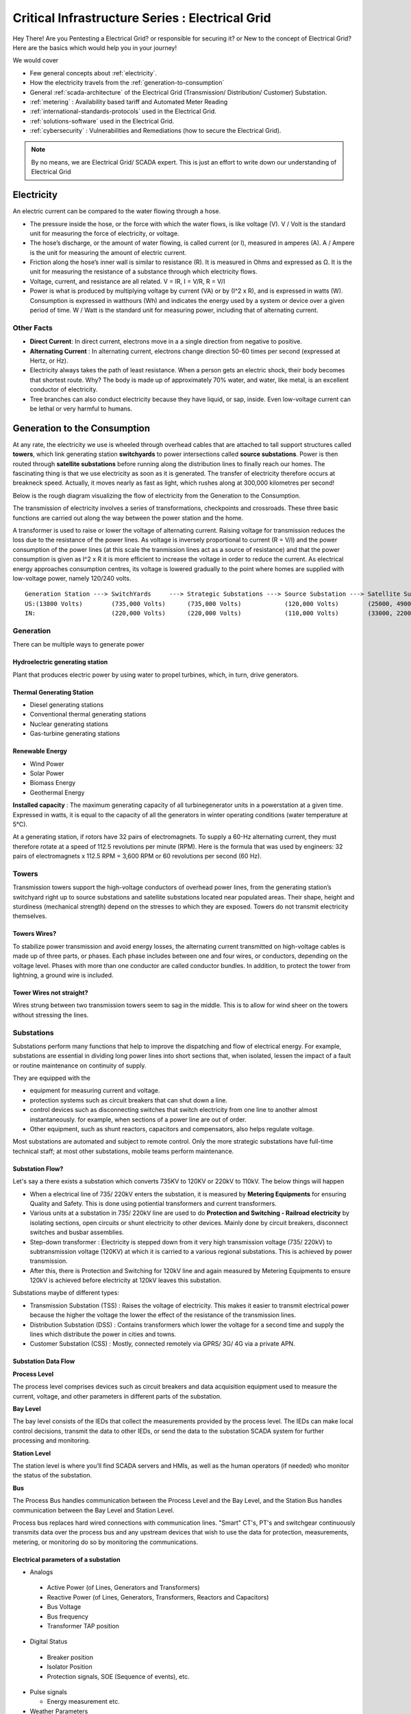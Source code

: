 ************************************************
Critical Infrastructure Series : Electrical Grid
************************************************

Hey There! Are you Pentesting a Electrical Grid? or responsible for securing it? or New to the concept of Electrical Grid? Here are the basics which would help you in your journey!

We would cover 

* Few general concepts about :ref:`electricity`.
* How the electricity travels from the :ref:`generation-to-consumption`
* General :ref:`scada-architecture` of the Electrical Grid (Transmission/ Distribution/ Customer) Substation.
* :ref:`metering` : Availability based tariff and Automated Meter Reading
* :ref:`international-standards-protocols` used in the Electrical Grid.
* :ref:`solutions-software` used in the Electrical Grid.
* :ref:`cybersecurity` : Vulnerabilities and Remediations (how to secure the Electrical Grid).

.. Note :: By no means, we are Electrical Grid/ SCADA expert. This is just an effort to write down our understanding of Electrical Grid

.. _electricity:

Electricity
===========

An electric current can be compared to the water flowing through a hose. 

* The pressure inside the hose, or the force with which the water flows, is like voltage (V). V / Volt is the standard unit for measuring the force of electricity, or voltage.
* The hose’s discharge, or the amount of water flowing, is called current (or I), measured in amperes (A). A / Ampere is the unit for measuring the amount of electric current.
* Friction along the hose’s inner wall is similar to resistance (R). It is measured in Ohms and expressed as Ω. It is the unit for measuring the resistance of a substance through which electricity flows.
* Voltage, current, and resistance are all related. V = IR, I = V/R, R = V/I 
* Power is what is produced by multiplying voltage by current (VA) or by (I^2 x R), and is expressed in watts (W). Consumption is expressed in watthours (Wh) and indicates the energy used by a system or device over a given period of time. W / Watt is the standard unit for measuring power, including that of alternating current.

Other Facts
-----------

* **Direct Current**: In direct current, electrons move in a a single direction from negative to positive.
* **Alternating Current** : In alternating current, electrons change direction 50-60 times per second (expressed at Hertz, or Hz). 

* Electricity always takes the path of least resistance. When a person gets an electric shock, their body becomes that shortest route. Why? The body is made up of approximately 70% water, and water, like metal, is an excellent conductor of electricity.
* Tree branches can also conduct electricity because they have liquid, or sap, inside. Even low-voltage current can be lethal or very harmful to humans.

.. _generation-to-consumption:

Generation to the Consumption
=============================

At any rate, the electricity we use is wheeled through overhead cables that are attached to tall support structures called **towers**, which link generating station **switchyards** to power intersections called **source substations**. Power is then routed through **satellite substations** before running along the distribution lines to finally reach our homes. The fascinating thing is that we use electricity as soon as it is generated. The transfer of electricity therefore occurs at breakneck speed. Actually, it moves nearly as fast as light, which rushes along at 300,000 kilometres per second!

Below is the rough diagram visualizing the flow of electricity from the Generation to the Consumption.

.. image:: Images/LFF-CIS-ElectricalGrid/Generation2Consumer.png
   :scale: 70 %
   :align: center
   :alt: Generation to the Consumption

The transmission of electricity involves a series of transformations, checkpoints and crossroads. These three basic functions are carried out along the way between the power station and the home.

A transformer is used to raise or lower the voltage of alternating current. Raising voltage for transmission reduces the loss due to the resistance of the power lines. As voltage is inversely proportional to current (R = V/I) and the power consumption of the power lines (at this scale the tranmission lines act as a source of resistance) and that the power consumption is given as I^2 x R it is more efficient to increase the voltage in order to reduce the current. As electrical energy approaches consumption centres, its voltage is lowered gradually to the point where homes are supplied with low-voltage power, namely 120/240 volts.

::

 Generation Station ---> SwitchYards     ---> Strategic Substations ---> Source Substation ---> Satellite Substation ---> Wood Pole/ Underground Lines ---> Home
 US:(13800 Volts)        (735,000 Volts)      (735,000 Volts)            (120,000 Volts)        (25000, 49000 Volts)      (25000 Volts)                    (120/240 Volts)
 IN:                     (220,000 Volts)      (220,000 Volts)            (110,000 Volts)        (33000, 22000 Volts)      (11000/6000 Volts)               (415/220 Volts)


Generation
----------

There can be multiple ways to generate power

Hydroelectric generating station
^^^^^^^^^^^^^^^^^^^^^^^^^^^^^^^^

Plant that produces electric power by using water to propel turbines, which, in turn, drive generators.

Thermal Generating Station
^^^^^^^^^^^^^^^^^^^^^^^^^^

* Diesel generating stations
* Conventional thermal generating stations
* Nuclear generating stations
* Gas-turbine generating stations

Renewable Energy
^^^^^^^^^^^^^^^^

* Wind Power
* Solar Power
* Biomass Energy
* Geothermal Energy

**Installed capacity** : The maximum generating capacity of all turbinegenerator units in a powerstation at a given time. Expressed in watts, it is equal to the capacity of all the generators in winter operating conditions (water temperature at 5°C).

At a generating station, if rotors have 32 pairs of electromagnets. To supply a 60-Hz alternating current, they must therefore rotate at a speed of 112.5 revolutions per minute (RPM). Here is the formula that was used by engineers: 32 pairs of electromagnets x 112.5 RPM = 3,600 RPM or 60 revolutions per second (60 Hz).


Towers
------

Transmission towers support the high-voltage conductors of overhead power lines, from the generating station’s switchyard right up to source substations and satellite substations located near populated areas. Their shape, height and sturdiness (mechanical strength) depend on the stresses to which they are exposed. Towers do not transmit electricity themselves.

Towers Wires?
^^^^^^^^^^^^^

To stabilize power transmission and avoid energy losses, the alternating current transmitted on high-voltage cables is made up of three parts, or phases. Each phase includes between one and four wires, or conductors, depending on the voltage level. Phases with more than one conductor are called conductor bundles. In addition, to protect the tower from lightning, a ground wire is included.


Tower Wires not straight?
^^^^^^^^^^^^^^^^^^^^^^^^^

Wires strung between two transmission towers seem to sag in the middle. This is to allow for wind sheer on the towers without stressing the lines.

Substations
-----------

Substations perform many functions that help to improve the dispatching and flow of electrical energy. For example, substations are essential in dividing long power lines into short sections that, when isolated, lessen the impact of a fault or routine maintenance on continuity of supply. 

They are equipped with the 

* equipment for measuring current and voltage.
* protection systems such as circuit breakers that can shut down a line. 
* control devices such as disconnecting switches that switch electricity from one line to another almost instantaneously. for example, when sections of a power line are out of order. 
* Other equipment, such as shunt reactors, capacitors and compensators, also helps regulate voltage. 

Most substations are automated and subject to remote control. Only the more strategic substations have full-time technical staff; at most other substations, mobile teams perform maintenance.

Substation Flow?
^^^^^^^^^^^^^^^^

Let's say a there exists a substation which converts 735KV to 120KV or 220kV to 110kV. The below things will happen

* When a electrical line of 735/ 220kV enters the substation, it is measured by **Metering Equipments** for ensuring Quality and Safety. This is done using potiential transformers and current transformers.
* Various units at a substation in 735/ 220kV line are used to do **Protection and Switching - Railroad electricity** by isolating sections, open circuits or shunt electricity to other devices. Mainly done by circuit breakers, disconnect switches and busbar assemblies.
* Step-down transformer : Electricity is stepped down from it very high transmission voltage (735/ 220kV) to subtransmission voltage (120KV) at which it is carried to a various regional substations. This is achieved by power transmission.
* After this, there is Protection and Switching for 120kV line and again measured by Metering Equipments to ensure 120kV is achieved before electricity at 120kV leaves this substation.

.. image:: Images/LFF-CIS-ElectricalGrid/Substation.png
   :scale: 70 %
   :align: center
   :alt: How substations works?


Substations maybe of different types:

* Transmission Substation (TSS) : Raises the voltage of electricity. This makes it easier to transmit electrical power because the higher the voltage the lower the effect of the resistance of the transmission lines.

* Distribution Substation (DSS) : Contains transformers which lower the voltage for a second time and supply the lines which distribute the power in cities and towns.
* Customer Substation (CSS) : Mostly, connected remotely via GPRS/ 3G/ 4G via a private APN.

Substation Data Flow
^^^^^^^^^^^^^^^^^^^^

**Process Level**

The process level comprises devices such as circuit breakers and data acquisition equipment used to measure the current, voltage, and other parameters in different parts of the substation.

**Bay Level**

The bay level consists of the IEDs that collect the measurements provided by the process level. The IEDs can make local control decisions, transmit the data to other IEDs, or send the data to the substation SCADA system for further processing and monitoring.


**Station Level**

The station level is where you’ll find SCADA servers and HMIs, as well as the human operators (if needed) who monitor the status of the substation.

**Bus**

The Process Bus handles communication between the Process Level and the Bay Level, and the Station Bus handles communication between the Bay Level and Station Level.

Process bus replaces hard wired connections with communication lines. "Smart" CT's, PT's and switchgear continuously transmits data over the process bus and any upstream devices that wish to use the data for protection, measurements, metering, or 
monitoring do so by monitoring the communications.  

.. image:: Images/LFF-CIS-ElectricalGrid/Process_Station_Bus.png
   :scale: 70 %
   :align: center
   :alt: Process_Station_Bus


Electrical parameters of a substation
^^^^^^^^^^^^^^^^^^^^^^^^^^^^^^^^^^^^^

* Analogs

 * Active Power (of Lines, Generators and Transformers)
 * Reactive Power (of Lines, Generators, Transformers, Reactors and Capacitors)
 * Bus Voltage
 * Bus frequency
 * Transformer TAP position

* Digital Status

 * Breaker position
 * Isolator Position
 * Protection signals, SOE (Sequence of events), etc.

* Pulse signals

  * Energy measurement etc.

* Weather Parameters


System operations
-----------------

Remote automatic controls perform most of the tasks needed to ensure the flow of energy from the power station to the home. These advanced monitoring and command systems could be called the grid’s “reflexes.” However, human intervention is constantly required to make important decisions related to control and security, based on the most recent and relevant data available. This decisionmaking centre is at the heart of the energy-supply chain: it is the “brains” of the power system. Mostly, it is called the **System Control Centre, or SCC**.

The SCC operates round the clock and responds instantly to the power needs of the Region first priority—followed by those of its customers outside the region. The SCC regulates the generation and transmission of power, as well as energy trading with neighboring power systems through interconnections. To improve the decision-making process, the SCC centralizes all the information required for system operations. Several regional telecontrol centres implement SCC decisions regarding power generation and transmission, and power trading via interconnections.

System Operators
^^^^^^^^^^^^^^^^

Three system operators coordinate power grid operations. 

* The generation system operator can request that a power station increase or lower its output.
* The transmission system operator can call for the opening or shutting down of a power line.
* The interconnection system operator oversees the delivery of electricity outside region as well as electricity imports from neighboring systems; when the demand for electricity is high in region, he has the authority to reduce or delay exports. 

System operators make real-time decisions; in other words, they have an immediate impact on power system performance and security.

When we press on a switch—and the source of electricity is hydropower, as in region are in effect requesting that more water drive a turbine in order to generate more electricity and transmit a greater power flow from the generating station to our home. Turning on a single television set will not make a big difference. But if everyone in region were to turn on their set at the same time, demand would increase significantly!


Power generation must always be equal or superior to power consumption.

Balancing supply and demand
^^^^^^^^^^^^^^^^^^^^^^^^^^^
Distributing electric power is like distributing water: it is always better to have too much to be sure to have enough. As soon as a current is generated, it must be used. The reverse is also true: as soon as we turn on an appliance, power must be available. Regardless of the quantity required, electricity suppliers must meet demand instantly! Their capacity to respond quickly and effectively to variations in demand will depend on the flexibility of their generation facilities. 

As a rule, medium-voltage three-phase alternating current leaves a satellite substation at 25,000 volts via underground power lines that become overhead lines some distance away. An overhead distribution system is made up of three bare phase conductors attached to insulators at the top of electricity poles. The bare neutral conductor, located a few metres beneath those three wires, is connected to a grounding system and contributes to occupational and public safety. The distribution grid also includes transformers, which are mounted on electricity poles; their purpose is to lower voltage from 25,000 volts to 120/240 volts—voltage intended for domestic use.


Electricity consumption
=======================
Every time we use an electrical appliance, we are consuming power. The resulting need for electricity from a utility is called demand. When you flick a switch, the required power leaves the distribution system for use in your home. Since there’s a cost to consuming this power, meters record precisely the amount of electricity that flows into a building. As well, certain devices and procedures can help promote safety when using electricity.


From the meter to the breaker
-----------------------------
Power system stops at the electric meter in your home. This highly accurate instrument records the volume of power used by a customer. The meter is connected to a distribution panel, also known as the breaker panel. This apparatus includes a main switch that can cut power to the entire house and contains as many circuit breakers as there are circuits in the house.


From the breaker to the user
----------------------------
Breakers are switches that automatically cut electric current when an overload or some other anomaly occurs. They prevent circuits from overheating, for instance because of a wiring problem or a defective appliance. To form a circuit, each breaker is linked by three wires to a series of outlets or electrical boxes. Some dedicated circuits have only a single outlet or electrical box—for example, the refrigerator and the water heater. Other circuits are wired to outlets with a ground fault circuit interrupter, such as bathroom outlets, to provide added protection against electricity-related accidents in the home.

Most of the stuff has been taken completely from `Electricity from the powerstation to the home <http://www.hydroquebec.com/teachers/pdf/doc-electricity-from-the-power-station-to-the-home.pdf>`_

National Grid
=============

We might have heard a term called "National Grid". Let's say there's a country which is divided into four regions NR (Northern Region), WR (Western region),
SR (Southern Region) and ER (Eastern Region). Each regional grid is managed by an control center called Regional Load Dispatch Center (RLDC) and each state power system is controlled by a State Load Dispatch center (SLDC). System under SLDC has further been into Sub-Load Dispatch Centers (Sub-LDCs). 

National Load Dispatch Center (NLDC) coordinates the activities of all RLDCs. NLDC, RLDCs, SLDCs and Sub-LDCs have their own SCADA systems, integrated in a hierarchical structure. RLDC being at the top of hierarchy at regional level, coordinates the day-to-day operation of a region in consultation with SLDCs.

.. image:: Images/LFF-CIS-ElectricalGrid/National_Grid.png
   :scale: 70 %
   :align: center
   :alt: National Grid


Hierarchical Structure
----------------------

SCADA stands for Supervisory Control And Data Acquisition, and is hierarchical in nature having two distinct hierarchies - one at national level other at regional level. At national level, SCADA/ EMS system of all RLDCs report to NLDC. Data from each RLDC is transmitted to NLDC in real time on dedicated communication lines.

Hierarchy at Regional Level
^^^^^^^^^^^^^^^^^^^^^^^^^^^
At regional level RLDC acts as apex body and coordinates the all inter-state activities of SCADA/ EMS systems of SLDCs of a region. SCADA systems of all Sub-LDCs of a state reports to the SLDC of that state.

Functions implemented in SCADA/ EMS at RLDC and SLDC levels
-----------------------------------------------------------
Main components of the SCADA system at RLDC and SLDC are SCADA/ EMS server and ICCP server. SCADA/ EMS or data server maintain all data acquired from other SLDCs etc an make it available to display and reporting. ICCP (Inter Control-center Communication Protocol) server acts as gateway for transfer of data between SLDCs and between RLDC and SLDCs. SCADA/EMS system at RLDC, SLDC and Sub-LDC are based on distributed architecture and open standards.

SCADA Functions
^^^^^^^^^^^^^^^
* Data acquisition from RTUs and storage of data in online database.
* Processing of data for converting the raw values to engineering values, checking quality, assigning quality flag and checking limit.
* Supervisory control of power system element.
* Historical data storage and retrieval.
* Reconstruction and replay of events.
* Protective and informative tagging of power system device.
* Load Management.
* Sequence of events recording.
* Generalized calculation – for adding and removing operator’s defined calculations.
* Providing user interface to operators.
* Inter control center communication.
* Real time and historical trends.
* State Estimation.

EMS Functions
^^^^^^^^^^^^^

* Real time generation function – allows the operator to monitor, analyze and control real time generation. 
* Automatic generation control (AGC).
* Economic dispatch - helps the dispatcher to determine economic base points for a selected set of units.
* Reserve monitor – for calculating spinning reserve, operating reserve and regulating reserve.
* Production costing – calculates the current cost of generating power of online units.
* Transaction scheduling.
* Real time network analysis.
* Real time contingency analysis.
* Load Forecasting
* MIS Reporting

.. _scada-architecture:

SCADA Architecture
==================

Electrical SCADA architecture mainly contains the below components. Also, The hardware configuration at LDC level is fully duplicated. Each and every hardware device has its backup device in active and hot standby state. In the event of failure of operational hardware the back will take up the functionality.

Below diagrams display a rough architecture for the Transmission and the Distribution. Both contains the

* Field Devices

  * RTU with Digital Input/ Digital Output Points
  * Protection IED Devices (Isolaters/ Circuit Breakers)
  * Condition Monitoring Devices (Temperature/ Humidity)
  * Multi-Function Meters (For the measurement of Voltage/ Current/ Power etc.)
  * Bay Control and Protection Unit
  * FRTU - Field Remote Terminal Unit (Mostly at Customer Substation connected via GPRS/ 3G/ 4G)

* Gateway/ Data Concentrator (Can be PC Based Gateway)

* Servers

  * SCADA (The main server - from where everything can be controlled/ monitored)
  * FEP (Front End Processor) - Collects the data from the Gateways
  * Historian - Stored the data for historial purposes
  * OT-AV - Antivirus Server on the SCADA side. 

* DMZ Servers

 * Web Server : For possible display of any information
 * ICCP Server : For transfer of information from control-center to control center.

Transmission Architecture
-------------------------

.. image:: Images/LFF-CIS-ElectricalGrid/TransEGArchitecture.png
   :scale: 70 %
   :align: center
   :alt: Transmission Architecture


Transmission Substation Architecture
^^^^^^^^^^^^^^^^^^^^^^^^^^^^^^^^^^^^

.. image:: Images/LFF-CIS-ElectricalGrid/TransEGArchitecture_Detailed.png
   :scale: 70 %
   :align: center
   :alt: Transmission Substation Architecture

Distribution Architecture
-------------------------

.. image:: Images/LFF-CIS-ElectricalGrid/DrisEGArchitecture.png
   :scale: 70 %
   :align: center
   :alt: Distribution Architecture

Distribution Substation Architecture
^^^^^^^^^^^^^^^^^^^^^^^^^^^^^^^^^^^^

.. image:: Images/LFF-CIS-ElectricalGrid/DrisEGArchitecture_Detailed.png
   :scale: 70 %
   :align: center
   :alt: Distribution Substation Architecture

Electricity Distribution Network
^^^^^^^^^^^^^^^^^^^^^^^^^^^^^^^^

.. image:: Images/LFF-CIS-ElectricalGrid/Electricity_Distribution_Network.png
   :scale: 70 %
   :align: center
   :alt: Electricity Distribution Network

SCADA/ EMS Server
-----------------

For availablity purposes, there are always two SCADA/ EMS server on in the main and another in the hot standby mode. Both connected to both the LANs. One SCADA/ EMS servers acts as main server and other remains in hot standby mode and in synchronism to the main server. Standby server keeps monitoring the health of other server and take over the responsibility in case failure of main server.

Data reporting to Master station (control centre)

* Through IEC 60870-5-101/ 60870-5-104 protocol.
* Communication system: PLCC, Fibre optic and GPRS.
* Collection of data at Master station through Front End server (CFE).
* Front end processor sends the data to SCADA server.

FEP Server
----------

* Manages communication with the field devices.
* Supports communication with variety of protocols.
* Cyclic polling and event based communication, provides messages queuing.
* Infrastructure to report from RTU to master station.

Communication Principles
^^^^^^^^^^^^^^^^^^^^^^^^

Let's see what all ways the CFE can request the data.

* Cyclic Polling

 * Front-End communication server requests data periodically from each RTU.
 * Period times vary from 2-4 up to 10-15 seconds.

* Report By Exception

 * Cyclic polling as above
 * RTU only responds if a value has changed

* Balanced protocols

 * The RTU can send a request to be polled by the Front-End 

Communication between SCADA and RTUs takes place through Communication Front End (CFE). RTUs critical to the grid operation are connected with two separate communication channels one for each CFE. Other RTUs, have one communication channel but are connected to both the CFEs through splitters. This concept ensures that data from the RTUs will be available to the control center in case of failure of any communication channel or CFE.

Remote Terminal Unit
--------------------

Remote Terminal Unit may include the below

* Remote monitoring and control functions
* Process monitor for collection and visualization of data signals (hard-wired, serial, Ethernet)
* Communication gateway communicating via several protocols at the same time (e.g. Modbus, DNP3.0, IEC 61850, etc.)
* Programmable Logic Controller (PLC), able to control industry processes automatically.
* Human Machine Interface (HMI) provides overview similar to a small SCADA System.

The above points can be implemented all together in one box or with different components.

::

              RTU
       ________|_______
       |               |
   Parallel I/Os     Sub-devices such as IED


Measurement and acquisition of electrical parameters
^^^^^^^^^^^^^^^^^^^^^^^^^^^^^^^^^^^^^^^^^^^^^^^^^^^^

* Serial communication using

 * RS232
 * RS485
 * RS422

* Standard protocols

 * Modbus
 * IEC 60870-5-101/104
 * DNP3
 * ICCP
 * OPC

Typical applications of RTU in Electrical Grid
^^^^^^^^^^^^^^^^^^^^^^^^^^^^^^^^^^^^^^^^^^^^^^

* Feeder Automation

 * Gas-insulated compact switchgear units
 * Pole-top RTUs
 * Capacitor banks

* Secondary distribution substation

 * Demand Response
 * Fault detection/ Isolation / Restoration
 * Voltage Optimization
 * Decentralized energy resources

* Primary distribution substation/ Transmission/ Sub-transmission

 * Classic RTU
 * Substation automation
 * Gateway

RTUs and PLCs Difference?
^^^^^^^^^^^^^^^^^^^^^^^^^


+----------------------------------------------------------------------------------------------+----------------------------------------------------------+
|                          RTU                                                                 |                        PLC                               |
+==============================================================================================+==========================================================+
| Operates Event-driven                                                                        | Operates cyclical, cycle is performed non-stop           |
+----------------------------------------------------------------------------------------------+----------------------------------------------------------+
| Transmit changes only                                                                        | Transmits all information cyclical accr. to program.     |
+----------------------------------------------------------------------------------------------+----------------------------------------------------------+
| Transmission path is long -> Slower communication speed                                      | Pre-programmed cycle with predictable cycle time -> fast |
+----------------------------------------------------------------------------------------------+----------------------------------------------------------+
| Only requested data is communicated, very efficent                                           | All programmed data will be communicated, less efficient |
+----------------------------------------------------------------------------------------------+----------------------------------------------------------+
| Own time-stamping of events, data will be transmitted with timestamp to central control unit | Central control unit does the time stamping              |
+----------------------------------------------------------------------------------------------+----------------------------------------------------------+
| Various voltages (24,60,110,125 VDC)                                                         | Mainly 24 VDC process voltage                            |
+----------------------------------------------------------------------------------------------+----------------------------------------------------------+
| Not limited to any kind of application                                                       | Mainly for local area control applications               |
+----------------------------------------------------------------------------------------------+----------------------------------------------------------+
| Protocols and norms are different                                                            |                                                          |
+----------------------------------------------------------------------------------------------+----------------------------------------------------------+

Field RTU
^^^^^^^^^

Intelligent Electronic Devices
------------------------------

* Relay to control and protect field devices
* Digital protective relay with added functionality
* Can usually interface with RTU
* Report events and measurement data
* Receive commands from RTU/SCADA
* Advanced functions need IEDs to communicate with each other
* Horizontal communication
* Control functions can include

 * Load tap changer controller
 * CB controller
 * Capacitor bank switches
 * Recloser controllers
 * Voltage regulators

These devices provide 

* Overcurrent Protection
* Line Protection

  * Distance Protection and control
  * Line differential and control
  * Combined line differential and distance protection and control
  * Breaker management and control 
  * Overcurrent protection as backup for lines

* Transformer differential protection
* Motor protection
* Generator protection
* Busbar protection
* Bay controller with control /interlocking functions and monitoring, optionally with protection functions
* Fault recorder and power quality recorder


IED Interfaces
^^^^^^^^^^^^^^

* Analog Input

 * CT & VT for Current & Voltage measurments
 * Ranges 1-5A, 100-200 V AC
 * Temperature

* Binary Input

 * Breaker status, Normally using two indicators to indicate intermediate status
 * Tap changer positions

* Binary outputs

 * Controlling the operation of circuit breakers/switches
 * Two BO in series for normal switching
 * One single BO for circuit breaker tripping

* Analog outputs

Bay Control Unit
----------------

Bay controller : A device that controls all devices related to a single bay (transformer, feeder,..) and communicates with relays for functionality

* Station Controller, the top level controller in a substation
* Bay controller, the unit controlling a bay in a substation
* Relay, at the lowest level controlling a single object
* Relays and Bay controllers are implemented in IEDs Intelligent Electronic Devices
* The station controller is a Industrial PC/server 

ICCP Server
-----------

Historian Server
----------------


.. _metering:

Metering
========

An electricity meter, electric meter, electrical meter, or energy meter is a device that measures the amount of electric energy consumed by a residence, a business, or an electrically powered device.

Now, as a electricity company, we need to measure

* How much electricity we are providing to our consumers (Home/ Business)
* How much electricity we are providing to other electricity companies for distribution.

and monitor

* Power quality of electricity provided to our customers (specially business customers).

Availability-based tariff
-------------------------

Availability Based Tariff (ABT) is a frequency based pricing mechanism applicable in India for unscheduled electric power transactions. The ABT falls under electricity market mechanisms to charge and 
regulate power to achieve short term and long term network stability as well as incentives and dis-incentives to grid participants against deviations in committed supplies

Scheduling
^^^^^^^^^^

* Each day of 24 hrs starting from 00.00 hours be divided into 96 time blocks of 15 minutes each.
* Each generating station is to make advance declaration of its capacity for generation in terms of MWh delivery ex-bus for each time block of the next day. In addition, the total ex-bus MWh which can actually be delivered during the day will also be declared in case of hydro stations. These shall constitute the basis of generation scheduling.
* While declaring the capability, the generator should ensure that the capability during peak hours is not less than that during other hours.
* The Scheduling as referred to above should be in accordance with the operating procedures in force.
* Based on the above declaration, the Regional Load Dispatch Centre(RLDC) shall communicate to the various beneficiaries their respective shares of the available capability.
* After the beneficiaries give their requisition for power based on the generation schedules, the RLDC shall prepare the generation schedules and drawal schedules for each time block after taking into account technical limitations and transmission constraints.
* The schedule of actual generation shall be quantified on ex-bus basis, whereas for beneficiaries, scheduled drawals shall be quantified at their respective receiving points.
* For calculating the drawal schedule for beneficiaries, the transmission losses shall be apportioned in proportion to their drawals.
* In case of any forced outage of a unit, or in case of any transmission bottleneck, RLDC will revise the schedules. The revised schedules will become effective from the 4th time block, counting the time block in which the revision is advised by the generator, to be the 1st one.
* It is also permissible for the generators and the beneficiaries to revise their schedules during a day, but any such revisions shall be effective only from the 6th time block reckoned in the manner as already stated.

Architecture
^^^^^^^^^^^^

.. image:: Images/LFF-CIS-ElectricalGrid/AMR_ABT_Architecture.png
   :scale: 70 %
   :align: center
   :alt: Generation to the Consumption

Automatic meter reading
-----------------------

Automatic meter reading, or AMR, is the technology of automatically collecting consumption, diagnostic, and status data from water meter or energy metering devices (gas, electric) and transferring that data to a central database for billing, troubleshooting, and analyzing. 
This technology mainly saves utility providers the expense of periodic trips to each physical location to read a meter. Another advantage is that billing can be based on near real-time consumption rather than on estimates based on past or predicted consumption.


Both ABT and AMR work on the DLMS/ COSEC Protocol


Meter data acquisition system (MDAS) 
^^^^^^^^^^^^^^^^^^^^^^^^^^^^^^^^^^^^

The main objective of the MDAS is to acquire meter data from meters within the distribution system and consumer meters for:

* System performance monitoring and decision support 
* Network analysis and system planning
* Monitoring and collecting data of consumer energy usage for billing and CRM and for tamper, outage detection and notification
* Monitoring energy flows in the energy supply chain to provide information for energy auditing.


Features of MDAS

* AMR data collection from system meters (distribution transformer, HVDS, feeder, etc.)
* AMR data collection from HV and selective LV consumers’ meters 
* Polling of data to the Data Center
* Generation of alarms and notifications based on system conditions and validation logic
* Reading of energy usage parameters including instantaneous load, load survey, event logging, etc.
* Use of user defined dashboards
* Reports based on the above mentioned parameters for feeder/ distribution transformer MIS.

Power Quality Monitoring
------------------------

When a Electrical company is supplying power to different customer, it is important to maintain quality of power provided (such that there are no power supply variations and voltage disturbances). For example, If there's voltage disturbances, 
the lights flicker at home or it may cause malfunction and early breakdown of expensive equipment for industrial customer. In order to overcome power quality challenges, it is necessary to monitor inputs and disturbances generated by the load.

In electrical networks, voltage sags, swells, flickers, variation in nominal ratings, and distortion due to harmonics—all contain the key information regarding the electrical health of the network.

Modern day power quality devices provide information that will benchmark the overall system performance, assist in preventive maintenance, monitor trends and conditions, assess network performance and sensitivity to process equipment, 
and improve energy rates. A network of power quality monitors can be installed on supply systems, and their raw measurement data can be aggregated to correlate and help identify sources of disturbances. 

Power Quality Monitoring systems are generally placed in the Distribution Substation at the Bus-Coupler.

From the cybersecurity perspective, as Power Quality Monitors are placed at DSS and their could be multiple DSS, they would be in the SCADA LAN, communicating to the PQM Server (also in the SCADA LAN). However, as the application is used by the 
electrical engineers (who probably, sits in the IT LAN), there might be a possibility to reach SCADA LAN via PQM client/ server if the firewall rules are not configured properly.


.. _international-standards-protocols:

International Standards/ Protocols
==================================

The communication between 

* IED, RTU, RTU Gateway, FEP, SCADA Server happens in IEC-60870-5-104.
* Control Center to Contol Center or Control Center to SLDC happens in ICCP Protocol.
* IED to IED happens in GOOSE.
* Smart Meters to Meter Data Acquistion System happens in DLMS/ COSEC protocol

Information about the Substation configuration (such as how many IEDs are present, IEDs configurations are present in SCD/ ICD files.

IEC-60870-5-104
---------------

* IEC 60870-5-104 protocol (aka IEC 104) is a part of IEC Telecontrol Equipment and Systems Standard IEC 60870-5 that provides a communication profile for sending basic telecontrol messages between two systems in electrical engineering and power system automation. 
* Telecontrol means transmitting supervisory data and data acquisition requests for controlling power transmission grids.
* IEC 104 provides the network access to IEC 60870-5-101 (aka IEC 101) using standard transport profiles. 
* In simple terms, it delivers IEC 101 messages as application data (L7) over TCP, port 2404.
* IEC 104 enables communication between control station and a substation via a standard TCP/IP network. The communication is based on the client-server model. 

Transmission
^^^^^^^^^^^^

IEC 60870-5-101 provides a communication profile for sending basic telecontrol messages between a central telecontrol station (master, controlled station) and telecontrol outstations (slave, controlling station), which uses permanent directly connected data circuits between the central station and individual outstations.


IEC 101 allows two alternative **transmission procedures**:

* **Unbalanced transmission** – the controlling station controls the data traffic by polling the controlled outstations sequentially. It initiates all the message transfers while the controlled outstations only respond to these messages. The following services are supported:

 * SEND/ NO REPLY – for global messages and for cyclic set-point commands
 * SEND/ CONFIRM – for control commands and set-point commands
 * REQUEST/ RESPOND – for polling data from the controlled outstations

* **Balanced transmission** – in this mode, each station can initiate message transfer. The stations can act simultaneously as controlling stations and controlled stations (they are called combined stations). The balanced transmission is restricted to point-to-point and to multiple point-to-point configurations. Supported services are:

 * SEND/ CONFIRM
 * SEND/ NO REPLY – this can be initiated only by a controlling station with a broadcast address in a multiple point-to-point configuration.

Communication
^^^^^^^^^^^^^

IEC 101/ 104 communication is exchanged between the controlled and the controlling station.

* Controlled station is monitored or commanded by a master station (RTU). It is also called outstation, remote station, RTU, 101-Slave, or 104-Server.
* Controlling station is a station where a control of outstations is performed (SCADA). Typically, it is a PC with SCADA system, can be also a RTU32.

IEC 101/ 104 defines several **modes of direction**:

* **Monitor Direction** is a direction of transmission from controlled station (RTU) to the controlling station (PC).
* **Control Direction** is a direction of transmission from controlling station, typical a SCADA system to the controlled station, typical an RTU.
* **Reversed Direction** is a direction when monitored station is sending commands and controlling station is sending data in monitor direction. 

Now, so that the below concepts make sense, it would be a good idea to download sample `IEC60870-5-104 <https://github.com/ITI/ICS-Security-Tools/tree/master/pcaps/IEC60870-5-104>`_ or `IEC104 <https://github.com/automayt/ICS-pcap/blob/master/IEC%2060870/iec104/iec104.pcap>`_ PCAP Files and follow the concepts below:

Application Data Objects
^^^^^^^^^^^^^^^^^^^^^^^^

IEC 60870-5 has information on a set of information objects that are suited to both general SCADA applications, and electrical system applications in particular. Each different type of data has a unique type identification number (example Single point information M_SP_NA_1, Double point information M_DP_NA_1). Only one type of data is
included in any one Application Service Data Unit (ASDU). The type is the first field in the ASDU. The information object types are grouped by direction (monitoring or control direction) and by the type of information (process info, system info, parameter, file transfer).

* An example of process information in monitoring direction is a measured value, e.g., a bit or an analog. In control direction it can be a command to set a bit or a value.
* An example of system information in monitoring direction is initiation flag, in the control direction it can be interrogation command, reset, etc.

Thus, application data is carried within the ASDU within one or more information objects.

APCI Format
^^^^^^^^^^^
Each APCI (Application Protocol Control Information) starts with a start byte with value 0x68 followed by the 8-bit length of APDU (Application Protocol Data Unit) and four 8-bit control fields (CF). APDU contains an APCI or an APCI with ASDU

::

  APCI Frame format 

  <-----8 bit----->                     <-----8 bit----->
  Start Byte (0x68)  ^			Start Byte (0x68)
   Length of APDU    |			Length of APDU
   Control Field 1  APCI		Control Field 1
   Control Field 2   |			Control Field 2
   Control Field 3   |			Control Field 3
   Control Field 4   V			Control Field 4
					ASDU

 APDU with fixed length			APDU with variable length


Control Fields

* I-format (information transfer format), last bit of CF1 is 0

 * It is used to perform numbered information transfer between the controlling and the controlled station. It has variable length.

* S-format (numbered supervisory functions), last bits of CF1 are 01

 * It is used to perform numbered supervisory functions. It has fixed length

* U-format (unnumbered control functions), last bits of CF2 are 11

 * It is used to perform unnumbered control functions. It has fixed length.
 * U-format is used for activation and confirmation mechanism of STARTDT, STOPDT and TESTFR.
 * STARTDT and STOPDT are used by the controlling station to control the data transfer from a controlled station.
 * The controlling and/or controlled station must regularly check the status of all established connections to detect any communication problems as soon as possible. This is done by sending TESTFR frames

ASDU Format
^^^^^^^^^^^

The ASDU contains two main sections: the data unit identifier (with the fixed length of six bytes), and the data itself, made up of one or more information objects. The data unit identifier defines the specific type of data, provides addressing to identify the specific identity of the data, and includes additional information as cause of transmission. Each ASDU can transmit maximum 127 objects.

::

  <-----------8 bit------------->   
  |-----------------------------|
  |Type identification          |
  |-----------------------------|
  |SQ |Number of Objects        |
  |-----------------------------|
  | T |P/N|Cause of Transmisson |
  |-----------------------------|
  | Originator address (ORG)    |
  |-----------------------------|
  | ASDU address fields         |
  |     (2 bytes)               |
  |-----------------------------|
  | Information object address  |
  | (IOA) fields (3 bytes)      |
  |-----------------------------|
  | Information Elements        |
  |-----------------------------|
  | Time Tag                    |
  |-----------------------------|
  | Information Object 2        |
  |-----------------------------|
  | Information Object N        |
  |-----------------------------|

**Type identification** (TypeID, 1 byte)

 * 0 is not used, 1-127 is used for standard IEC 101 definitions, 128-135 is reserved for message routing and 136-255 for special use.
 * In the range of standard IEC 101 definitions, there are presently 58 specific types defined. These types form following groups,

 +-----------+-------------------------------------------+
 | Type ID   |           Group                           |
 +===========+===========================================+
 | 1-40      | Process information in monitor direction  |
 +-----------+-------------------------------------------+
 | 45-51     | Process information in control direction  |
 +-----------+-------------------------------------------+
 | 70        | System information in monitor direction   |
 +-----------+-------------------------------------------+
 | 100-106   | System information in control direction   |
 +-----------+-------------------------------------------+
 | 110-113   | Parameter in control direction            |
 +-----------+-------------------------------------------+
 | 120-126   | File transfer                             |
 +-----------+-------------------------------------------+


* **SQ (Structure Qualifier)** bit specifies how information objects or elements are addressed.
* **Number of objects/ elements**

 * Uses range 0 – 127
 * 0 means ASDU contains no information object (IO)
 * 1-127 defines no. of information objects or elements

* **T (test) bit** defines ASDUs which were generated during test conditions and not intended to control the process or change the system state.
* **P/N (positive/negative)** bit indicates the positive or negative confirmation of an activation requested by a primary application function.
* **Cause of transmission (COT)** : COT field is used to control the routing of messages both on the communication network, and within a station, directing by ASDU to the correct program or task for processing. ASDUs in control direction are confirmed application services and may be mirrored in monitor direction with different causes of transmission. 
* **Originator Address (ORG)** : 

 * The originator address is optional on a system basis. It provides a means for a controlling station to explicitly identify itself. This is not necessary when there is only one controlling station in a system, but is required when there is more than one controlling station, or some stations are dual-mode stations.

* **ASDU Address Field** (Common Address of ASDU, COA).

Information Objects
^^^^^^^^^^^^^^^^^^^

ASDU transmits information objects within its structure. Each information object is addressed by Information Object Address (IOA) which identifies the particular data within a defined station. Its length is 3 bytes for IEC 104. The address is used as destination address in control direction and as source address in monitor direction.

The number of information objects and information elements within the ASDU is the Number of objects given in the second byte of ASDU header.

Information Elements
^^^^^^^^^^^^^^^^^^^^
Information elements are building blocks used to transmit information. Format and length of each information element differs and is given by the standard. The standard also describes how encoded values are interpreted.

Refer Appendix C.1: IEC 104 ASDU types and their description, Appendix C.2: Cause of Transmission (COT) values and Appendix C.3: Information Elements  in `Description and analysis of IEC 104 Protocol <http://www.fit.vutbr.cz/research/pubs/tr.en?file=%2Fpub%2F11570%2FTR-IEC104.pdf&id=11570>`_  to gain more understanding.

**Examples**


+-------------------------------------------------+--------------------------------------------------------------------------------------------------------------------------------------------------------------------------------------------------------------------+
| Message Type                                    |             Description                                                                                                                                                                                            |
+=================================================+====================================================================================================================================================================================================================+
| 1 - Single point information without time tag   | Detects and sends the status change of internal relays to the supervisory system. For example, breaker status (open, not open). (Without timestamp).                                                               |
+-------------------------------------------------+--------------------------------------------------------------------------------------------------------------------------------------------------------------------------------------------------------------------+
| 3 - Double point information without time tag   | Detects and sends status changes of internal relays to the supervisory system in double point information. Forexample, Breaker status (Open, Close). Without timestamp.                                            |
+-------------------------------------------------+--------------------------------------------------------------------------------------------------------------------------------------------------------------------------------------------------------------------+
| 5 - Step position information                   | Send step position info (-64 to 63) to the supervisory system when they are changed or if the QD (Quality Descriptors) are changed. Whitout timestamp.                                                             |
+-------------------------------------------------+--------------------------------------------------------------------------------------------------------------------------------------------------------------------------------------------------------------------+
| 9 - Measured value, normalised value            | Sends measured values to the supervisory system at the change of the internal relays (bits) (rising edge of the signal only) or if QD (Quality Descriptors) are changed. No time-stamping occurs.                  |
+-------------------------------------------------+--------------------------------------------------------------------------------------------------------------------------------------------------------------------------------------------------------------------+
|11 - Measured value, scaled value                | Sends measured values (-32768 till 32767) to the supervisory system at the change of the internal relays (bits) (rising edge of the signal only) or if QD (Quality Descriptors) are changed. Whitout timestamp.    |
+-------------------------------------------------+--------------------------------------------------------------------------------------------------------------------------------------------------------------------------------------------------------------------+
|13 - Measured value, short floating point value  | Send floating-point value to the supervisory system at the change of the internal relays (rising edge of the signal) or if QD (Quality Descriptors) are changed. No time-stamping occurs.                          |
+-------------------------------------------------+--------------------------------------------------------------------------------------------------------------------------------------------------------------------------------------------------------------------+
|30 - Single point information with full time tag | Send the status changes of the internal relays to the supervisory system. For ex alarm (On, Off).                                                                                                                  |
+-------------------------------------------------+--------------------------------------------------------------------------------------------------------------------------------------------------------------------------------------------------------------------+
|31 - Double point information with full time tag | Send the status changes of the internal relays to the supervisory system. For ex alarm (indeterminate or intermediate state, determined state OFF, determined state ON, indeterminate state).                      |
+-------------------------------------------------+--------------------------------------------------------------------------------------------------------------------------------------------------------------------------------------------------------------------+
|45 - Single command                              | Receiving a command from supervisory system to either set or reset a internal relay.                                                                                                                               |
+-------------------------------------------------+--------------------------------------------------------------------------------------------------------------------------------------------------------------------------------------------------------------------+
|46 - Double command                              | Receiving a command from supervisory system to either set or reset a internal relay. The object has an ON and OFF bit for 2 bit status, for example circuit breakers.                                              |
+-------------------------------------------------+--------------------------------------------------------------------------------------------------------------------------------------------------------------------------------------------------------------------+
|47 - Regulating step command                     | Receiving a command from supervisory system to either set the bit "higher" and reset the bit "lower" or vice versa.                                                                                                |
+-------------------------------------------------+--------------------------------------------------------------------------------------------------------------------------------------------------------------------------------------------------------------------+
|48 - Set-point Command, normalised value         | Receiving a command from supervisory system to write a data value to a dataregister.                                                                                                                               |
+-------------------------------------------------+--------------------------------------------------------------------------------------------------------------------------------------------------------------------------------------------------------------------+

ICCP
-----

Inter-control Center Communications Protocol, or ICCP, or IEC 60870-6-TASE.2, into the utility infrastructure. The Inter-control Center Communications Protocol (ICCP) was developed to enable data exchange over Wide Area Networks between utility control centers, Independent System operators (ISOs), Regional Transmission Operators (RTOs), and other Generators.

ICCP uses Manufacturing Message Specification (MMS) for the messaging service. ICCP uses MMS objects to define messages and data structures, and all ICCP operations run form these objects. Supported data types include control messages, status, analogs, quality codes, schedules, text and simple files. In addition to data exchange, optional functions include remote control, operator station output, events, and remote program execution. ICCP is a UCA 2.0 standard that specifies point/tag-oriented communications methods for use between control centers. Although ICCP-TASE.2 uses MMS in the application layer, it doesn't use the CASM or GOMSFE object models. Instead, ICCP-TASE.2 treats data as a points list similar to traditional SCADA systems.

When two utilities need to exchange a subset of information, they must first generate a bilateral agreement that specifies all the points that each utility is willing to expose to the other, as well as all the points that a utility needs for the other. This list of points must exactly match the two utilities in order for ICCP-TASE.2 data exchange to occur. This bilateral agreement (called a "bilateral table") creates a lock-and-key methodology that allows utilities to carefully control the information they exchange with each other. The contents of the bilateral table are specific to the two parties involved. The ICCP-TASE.2 standards do not specify naming conventions or other data models for the contents of the bilateral table. Therefore, unlike CASM/ GOMSFE, the list of points in the bilateral table represents an agreement between the two parties only and may or may not expose the internal data structures and models that might be used within that utility. For this reason, ICCP-TASE.2 has become the industry standard for inter-utility data exchange of real-time information around the world.

ICCP Conformance Blocks
^^^^^^^^^^^^^^^^^^^^^^^^

+----------------------------------------+-----------------------------------------------------------------------------------------------------------------------------------------------+
| ICCP Conformance Block Name            |          Type of Services                                                                                                                     |
+========================================+===============================================================================================================================================+
| Block 1 - Periodic Power System Data   | Data Periodic transfer of power system data, including field device status, analog values, and accumulator values with quality and time stamps|
+----------------------------------------+-----------------------------------------------------------------------------------------------------------------------------------------------+
| Block 2 - Extended Data Set Monitoring | Non-periodic transfer of data, including detection of system changes or integrity check performance                                           |
+----------------------------------------+-----------------------------------------------------------------------------------------------------------------------------------------------+
| Block 3 - Block Transfer Data          | Efficient transfer mechanism where bandwidth is at a premium                                                                                  |
+----------------------------------------+-----------------------------------------------------------------------------------------------------------------------------------------------+
| Block 4 - Information Messages         | General message transfer mechanism, including capabilities to transfer simple text or binary files                                            |
+----------------------------------------+-----------------------------------------------------------------------------------------------------------------------------------------------+
| Block 5 - Device Control               | Mechanism for transferring a request to operate a device from one node to another                                                             |
+----------------------------------------+-----------------------------------------------------------------------------------------------------------------------------------------------+
| Block 6 - Program Control              | Mechanism for ICCP client to conduct program control at a server site                                                                         |
+----------------------------------------+-----------------------------------------------------------------------------------------------------------------------------------------------+
| Block 7 - Event Reporting              | Extended reporting of system events at remote sites                                                                                           |
+----------------------------------------+-----------------------------------------------------------------------------------------------------------------------------------------------+
| Block 8 - Additional User Objects      | Mechanism for transferring scheduling and accounting information, device outage information, and power plant information                      |
+----------------------------------------+-----------------------------------------------------------------------------------------------------------------------------------------------+
| Block 9 - Time Series Data             | Mechanism enabling transmission of time series data                                                                                           |
+----------------------------------------+-----------------------------------------------------------------------------------------------------------------------------------------------+


Data Exchange Requirements Between Control Centers and Power Pools or ISOs/ RTOs
^^^^^^^^^^^^^^^^^^^^^^^^^^^^^^^^^^^^^^^^^^^^^^^^^^^^^^^^^^^^^^^^^^^^^^^^^^^^^^^^


+-------------------------------------------------------+-------------------------------------------------------------------------------------------------------------------------------------------------------------+
| Application                                           | Data/ Comments                                                                                                                                              |
+=======================================================+=============================================================================================================================================================+
| Basic SCADA applications for data acquisition,        |                                                                                                                                                             |
| such as limit processing, to process data             | ICCP Block 1,2 energy management system (EMS): analogs (engineering units) status, accumulators; status data                                                |
| received via data links same as telemetered from RTU  |                                                                                                                                                             |
+-------------------------------------------------------+-------------------------------------------------------------------------------------------------------------------------------------------------------------+
| Network status processor, drive map board             | ICCP Block 1,2 to EMS: status of lines, SS buses, generation, condensers, loads, capacitors, circuit breakers, switches, tap changers                       |
+-------------------------------------------------------+-------------------------------------------------------------------------------------------------------------------------------------------------------------+
| Energy dispatch                                       | ICCP Block 8 to Participants: log time, unit ID, block # (up to 7 blocks), MW, price, required action, operational flag, comments                           |
+-------------------------------------------------------+-------------------------------------------------------------------------------------------------------------------------------------------------------------+
| Regulation                                            | ICCP Block 1,2 to Participants: MW reading to security coordinator (SC), ACE (float) to participant                                                         |
+-------------------------------------------------------+-------------------------------------------------------------------------------------------------------------------------------------------------------------+
| Reserve                                               | ICCP Block 8 to Participants                                                                                                                                |
+-------------------------------------------------------+-------------------------------------------------------------------------------------------------------------------------------------------------------------+
| Real-time power system security – state               | ICCP Block 1,2 to SC: ICCP Block 8 to participants                                                                                                          |
| estimator, penalty factor calculations                |                                                                                                                                                             |
+-------------------------------------------------------+-------------------------------------------------------------------------------------------------------------------------------------------------------------+
| System alerts                                         | ICCP Block 4 to Participants: text alarms and messages; emergency procedure information; and power system restoration summary                               |
+-------------------------------------------------------+-------------------------------------------------------------------------------------------------------------------------------------------------------------+
| System controller console messages                    | ICCP Block 4 bi-directional                                                                                                                                 |
+-------------------------------------------------------+-------------------------------------------------------------------------------------------------------------------------------------------------------------+
| Load forecasting                                      | ICCP Block 8 to EMS: load forecasts of participants (aggregate loads); ICCP Block 1,2 or external link to EMS; weather data                                 |
+-------------------------------------------------------+-------------------------------------------------------------------------------------------------------------------------------------------------------------+
| Notification of electronic tags                       | ICCP Block 5 to SC                                                                                                                                          |
+-------------------------------------------------------+-------------------------------------------------------------------------------------------------------------------------------------------------------------+
| Regulation dispatch setpoints, device control         | ICCP Block 5,7 to Participants                                                                                                                              |
+-------------------------------------------------------+-------------------------------------------------------------------------------------------------------------------------------------------------------------+
| Generation event tracking information                 | ICCP Block 8 to EMS (transaction): generation outage report with reason and impact on capacity                                                              |
+-------------------------------------------------------+-------------------------------------------------------------------------------------------------------------------------------------------------------------+
| Transmission outage scheduling information            | ICCP Block 8 to EMS (transaction): device name and requested start/stop time of outage                                                                      |
+-------------------------------------------------------+-------------------------------------------------------------------------------------------------------------------------------------------------------------+
| Interchange scheduling data                           | ICCP Block 8 to EMS (transaction): data for establishing two-party interchange contracts, including start/stop time, name of parties, path name, MW values  |
+-------------------------------------------------------+-------------------------------------------------------------------------------------------------------------------------------------------------------------+
| Generation scheduling data                            | ICCP Block 8 to EMS (transaction): generating unit or schedule name, and data values for associated parameters                                              |
+-------------------------------------------------------+-------------------------------------------------------------------------------------------------------------------------------------------------------------+
| Generation dispatch data                              | ICCP Block 8 to EMS: participants choice of previously-approved generation schedule, including limits                                                       |
+-------------------------------------------------------+-------------------------------------------------------------------------------------------------------------------------------------------------------------+
| Power system restoration status                       | ICCP Block 8 to Participants                                                                                                                                |
+-------------------------------------------------------+-------------------------------------------------------------------------------------------------------------------------------------------------------------+
| Accounting data report                                | ICCP Block 8 bi-directional: hourly accounting data from participants is compiled and balanced, and a summary report returned                               |
+-------------------------------------------------------+-------------------------------------------------------------------------------------------------------------------------------------------------------------+
| Line/transformer limits                               | ICCP Block 8 to EMS: normal, load dump, short term, and long term limit values                                                                              |
+-------------------------------------------------------+-------------------------------------------------------------------------------------------------------------------------------------------------------------+
| AGC regulation capacity report                        | ICCP Block 8 to Participants: amount of regulation by type assigned to each generating unit                                                                 |
+-------------------------------------------------------+-------------------------------------------------------------------------------------------------------------------------------------------------------------+
| Contingency status report                             | ICCP Block 8 to Participants: list of primary lines impacted by a contingency and the affect on flow                                                        |
+-------------------------------------------------------+-------------------------------------------------------------------------------------------------------------------------------------------------------------+
| Lines out of service report                           | ICCP Block 8 to Participants: name of line and voltage level for each critical line out of service                                                          |
+-------------------------------------------------------+-------------------------------------------------------------------------------------------------------------------------------------------------------------+
| Transmission overload report                          | ICCP Block 8 to Participants: actual, trend, and contingency overloads                                                                                      |
+-------------------------------------------------------+-------------------------------------------------------------------------------------------------------------------------------------------------------------+
| Load Summary                                          | ICCP Block 8 to Participants: summary of current loads                                                                                                      |
+-------------------------------------------------------+-------------------------------------------------------------------------------------------------------------------------------------------------------------+

Manufacturing Message Specification (MMS)
-----------------------------------------

MMS is an application-layer protocol which specifies services for exchange of real-time data and supervisory control information between networked devices and/or computer applications. It is designed to provide a generic messaging system for communication 
between heterogeneous industrial devices, and the specification only describes the network-visible aspects of communication. By choosing this strategy, the MMS does not specify the internal workings of an entity, only the communication between a client 
and a server, allowing vendors full flexibility in their implementation. In order to provide this independence, the

MMS defines a complete communication mechanism between entities, composed of

1. **Objects**: A set of standard objects which must exist in every conformant device, on which operations can be executed (examples: read and write local variables, signal events)
2. **Messages**: A set of standard messages exchanged between a client and a server station for the purpose of controlling these objects
3. **Encoding Rules**: A set of encoding rules for these messages (how values and parameters are mapped to bits and bytes when transmitted)
4. **Protocol**: A set of protocols (rules for exchanging messages between devices).

MMS composes a model from the definition of objects, services and behavior named the Virtual Manufacturing Device (VMD) Model. The VMD uses an object-oriented approach to represent different physical industrial (real) devices in a generic manner. 
Some of these objects are variables, variable type definitions, programs, events, historical logs (called journals) and semaphores.

Now, so that the below concepts make sense, it would be a good idea to download sample `MMS Communication <https://github.com/ITI/ICS-Security-Tools/tree/master/pcaps/IEC61850>`_ PCAP Files and follow the concepts below:

The MMS defines the following Protocol Data Unit (PDUs) for a confirmed service exchange:

* Confirmed-RequestPDU
* Confirmed-ResponsePDU
* Confirmed-ErrorPDU
* Cancel-RequestPDU
* Cancel-ResponsePDU
* Cancel-ErrorPDU
* RejectPDU

For every RequestPDU, there would be ResponsePDU, identifiable by invokeID. Below wireshark filter would have to see a particular request and corresponding response.

::

 mms and mms.invokeID==4431 (4431 is a sample) 


Definitions
^^^^^^^^^^^

* VMD : The device itself is an object.
* Domain. Represents a resource (e.g. a program) within the VMD.
* Program Invocation. A runnable program consisting of one or more domains.
* Variable. An element of typed data (e.g. integer, floating point, array, etc.).
* Type. A description of the format of a variable's data.
* Named Variable List. A list of variables that is named as a list.
* Semaphore. An object used to control access to a shared resource.
* Operator Station. A display and keyboard for use by an operator.
* Event Condition. An object that represents the state of an event.
* Event Action. Represents the action taken when an event condition changes state.
* Event Enrollment. Which network application to notify when an event condition changes state.
* Journal. A time based record of events and variables.
* File. A file in a filestore or fileserver.
* Transaction. Represents an individual MMS service request. Not a named object.


CASM
-----

CASM is a document that specifies the step-by-step methodology, or more simply the "verbs," of UCA 2.0. CASM is protocol-less; that is, its services are described so that any appropriate protocol could emulate them. However, since MMS is the current UCA implementation protocol, the documentation maps CASM services to MMS.

In CASM, opening a breaker using a UCA 2.0-compliant device requires the use of a "select-before-operate" (SBO) service. MMS offers two basic commands that are suitable for use in a SBO operation-read and write. These MMS commands are used to operate on specific variable objects within a device. CASM specifies MMS to the SBO mapping function so that a system implementing UCA would perform as follows:

1. On the SCADA display screen, a user clicks on the icon of an intelligent electronic device (IED) attached to a breaker, preparing to change the state of the breaker to "open."
2. As a result, the SCADA system issues a MMS "read" command to a SBO object in the IED.
3. The IED verifies the user's identity and access privilege for that SBO object, then it replies with a permissive (or a denial) in the MMS read response.
4. The SCADA system sees the permissive in the read response and allows the user to then click on open in his or her SCADA display screen.
5. The SCADA system then sends an MMS write command to the breaker object, causing it to open.

This is an example of how a relatively high-level operation-the select-before-operate that CASM describes- is mapped onto the simpler read-and-write functions of MMS. CASM specifies this mapping for every function in UCA 2.0. This approach allows CASM to eliminate variances in how the SBO function can be implemented using a given protocol.


GOMSFE
------

If CASM represents the verbs of UCA 2.0, then GOMSFE can be thought of as the nouns. The GOMSFE document is a dictionary of standardized object modes and their associated names used to describe equipment and functions within a substation IED. Every UCA 2.0-compliant device uses the same naming conventions. Therefore, a generic UCA client can read the same information from multiple UCA 2.0-compliant devices supplied by different vendors using the same language.

The information is organized in a hierarchy of increasing detail similar to the folders in a desktop explorer application. For example, if phase A Amps are to be accessed from a Bitronics PowerServe IED, a specific route would be taken.

First, a device on the network would be accessed by using its physical network address or using a name that represents this network address. Within that physical device, CASM/GOMSFE would define a logical device that is identified via its domain name, which in this example is called PowerServe. This domain name corresponds to a logical device (meter, relay, RTU, etc.) that resides within a single physical network device. As is the case with a data concentrator, there can be more than one of these logical devices within a single physical device, like apartments within a building at one street address.

Within that device, the first level of hierarchy is the brick. A brick represents a functional grouping of information within a logical device. For example, the poly-phase measurement unit information for a meter is supplied in a brick called MMXU1 (Polyphase Measurement Unit #1). Within that brick are other subfunctions such as setpoints, descriptions, actual measurements, etc. Under measurements (MX) the next subgroup would be amps or "A," which is then organized into individual readings for each phase, which would be referred to as PhsAf for the Phase A floating point value.

These elements can be combined to come up with a common name for the ampere reading of Phase A in any poly-phase measurement and can be easily recognized with just a little training:

::

 Domain = PowerServe
 Object = MMXU1$MX$A$PhsAf

The data objects defined by GOMSFE also describe the way information is presented. In this example, the Phase A Amps may also be available as an integer value in an object called MMXU1$MX$A$PhsAi.

::

 MMXU
 |--W
 |--Vars
 |--A
 |--V
    | -- PhsAf
    | -- PhaPo
           | - Mag
           | - Ang

 Object Model Structure from Object Foundry


GOOSE
------

The IEC 61850 standard allows for communication between devices within a substation where a peer-to-peer model for Generic Substation Events (GSE) services is used for fast and reliable communication between Intelligent Electronic Devices (IEDs). One
of the messages associated with the GSE services is the Generic Object Oriented Substation Event (GOOSE) message.

The IEC 61850 standard allows for two groups of communication services between entities within the Substation Automation System (SAS), (IEC 61850-7-1) One group utilizes a client-server model, accommodating services such as Reporting and Remote
Switching. The second group utilizes a peer-to-peer model for Generic Substation Event (GSE) services associated with time-critical activities such as fast and reliable communication between Intelligent Electronic Devices (IEDs) used for Protection purposes. In the IEC 61850-8-1 part of
the standard, one of the messages associated with the GSE services are the Generic Object Oriented Substation Event (GOOSE) messages that allow for the broadcast of multicast messages across the Local Area Network (LAN).

GOOSE – real time sharing of information between devices in a substation

Based on ”publisher/subscriber” model where any device can publish data and other subscribe it if needed

* User first decides in configuration what is needed to be published and those IEDs interested of that data subscribe to it
* Mission is real-time data transmission– IED to IED 100ms/ 10ms/ 3ms
* Uses low-level Ethernet layer and priority tagging to get priority in network and devices

IEC 61850 GOOSE, What?
^^^^^^^^^^^^^^^^^^^^^^
* GOOSE = Generic Object Oriented Substation Event

 * Generic = Any data
 * Object Oriented = Data from IED 61850 data model
 * Substation = Whole substation sees the data
 * Event = Event based sending

* GOOSE is used for transmit data to peer devices in substation
* Can in principle transmit any kind of process data between IEDs
* Ethernet technology offers fast and reliable way to transmit the data
* Similar kind of functionality ABB have in existing LON platform and it is already used for a decade successfully


GOOSE, Why?
^^^^^^^^^^^
* Reduce interpanel wiring with between IEDs
* Performance – faster than IO wiring
* Supervised connections

 * Actions can taken in application if peer IED stops communication

* Quality information is sent to peer IEDs with data for validation
* More (virtual) I/O for IEDs, without hardware changes

Examples
^^^^^^^^

* **Arc protection and GOOSE with REF615**

 .. image:: Images/LFF-CIS-ElectricalGrid/GOOSE_Arc_Protection.png
    :scale: 70 %
    :align: center
    :alt: Arc Protection with GOOSE

 * Both relay A (incoming feeder) and relay B (outgoing feeder) are equipped with three arc sensors
 * Relay B detects an arc in the busbar compartment via sensor 1 and sends a related GOOSE message to relay A

  * Conventional wiring: <37ms
  * With GOOSE: <23ms

 * After receiving the GOOSE message relay A checks the current level and issues a trip command to breaker A
 * GOOSE communication enables fast and station wide supervised arc protection schemes

* **Circuit Breaker failure scheme with GOOSE**

 .. image:: Images/LFF-CIS-ElectricalGrid/GOOSE_Circuit_Breaker_Failure.png
    :scale: 70 %
    :align: center
    :alt: Circuit Breaker Failure with GOOSE

 * Relay B (outgoing feeder) detects a fault, issues opening command to the breaker and starts the breaker failure
 * The breaker in outgoing feeder fails to open and after a set time delay the breaker failure protection in Relay B sends out backup command as a GOOSE message to Relay A
 * After receiving the GOOSE message Relay A issues opening command to the incoming feeder breaker and the fault is cleared.

The above has been taken from `Enhanced protection functionality with IEC 61850 and GOOSE <http://www02.abb.com/global/sgabb/sgabb005.nsf/bf177942f19f4a98c1257148003b7a0a/e81bb489e5ae0b68482574d70020bf42/$FILE/B5_G2_Enhanced+protection+functionality+with+IEC+61850+and+GOOSE.pdf>`_

GOOSE Communication
^^^^^^^^^^^^^^^^^^^

To view GOOSE communication, we can use GOOSE Wheel which provides you with the overall picture of GOOSE communications in substation at glance. Refer `Enjoy spectacular views on GOOSE communications in substations <http://digitalsubstation.com/tekvel-en/2016/05/30/enjoy-spectacular-views-on-goose-communications-in-substations/>`_ 

Substation Communication Example
---------------------------------

Let's see a example how substation communication works

Summary
^^^^^^^

* MMS: Substation status information used for monitoring purposes is sent using the Manufacturing Messaging Specification protocol.
* GOOSE: Critical data such as control signal and warnings are sent using the Generic Object Oriented Substation Event protocol.
* SMV: Power line current and voltage measurements are sent using the Sampled Measured Values protocol.

Example
^^^^^^^

.. image:: Images/LFF-CIS-ElectricalGrid/Substation_Communication_Example.png
   :scale: 70 %
   :align: center
   :alt: Substation Communication Trip

* Step 1: After sensing that the current in the power  line is too high, a merging unit sends a  message using the SMV protocol to a  protection relay.
* Step 2: The protection relay uses the GOOSE  protocol to notify the intelligent control unit to trip the circuit breaker.
* Step 3: After switching the power off, the intelligent  control unit uses the GOOSE protocol to notify the protection relay that the power  has been cut.
* Step 4: The protection relay uses the MMS protocol to  notify the power SCADA server that the power line has been cut.
* Step 5: The power SCADA server issues an alarm.


DLMS/ COSEC
-----------

The DLMS/COSEM specification is fully described in the DLMS UA coloured books:

* the Blue Book describes the COSEM meter object model and the object identification system
* the Green book describes the architecture and protocols to transport the model
* the Yellow book describes the conformance testing process
* the White book holds the Glossary of DLMS/COSEM terms

SCL Substation Configuration Language
-------------------------------------

Substation Configuration Language (SCL), based on XML, specified by IEC 61850-6-1 to describe configurations. The various SCL files include: 

* system specification description (SSD) files, 
* IED capability description (ICD) files, 
* substation configuration description (SCD) files, 
* configured IED description (CID) files. 

Substation Configuration Language (SCL) allows describing in a standardised way

* IEDs, their configuration and their functional and communication capabilities
* Concrete communication structure of a SA system
* Allocation of devices to the substation primary equipment.

SCL – Benefits
^^^^^^^^^^^^^^

The benefits of SCL are Automation, Remote Configuration, Offline Configurations, Sharing of IED configurations, Custom configurations, Elimination of discrepancies.


.. _solutions-software:

Solutions/ Softwares?
=====================

SCADA Server
------------

ABB
^^^

`ABB Ability™ Network Manager™ EMS <http://new.abb.com/enterprise-software/real-time-control-and-management/network-manager-ems>`_ 

GE
^^

`eTerra <https://www.gegridsolutions.com/Software_Solutions/catalog/eterraplatform.htm>`_

* e-terrascada for data acquisition, processing, and control
* e-terratransmission for network security analysis
* e-terrageneration for generation dispatching
* e-terraloadforecast for prediction of the demand
* e-terrasimulator for power system simulation and training
* e-terravision is the wide area management tool for situational awareness, providing grid security dashboards and an innovative task-oriented user interface
* e-terradisgen and e-terrarenewableplan manage the renewable & Distributed Energy Resources (DER)
* e-terraphasorpoint for PMU monitoring and advanced on- line stability applications

Siemens
^^^^^^^

`Spectrum Power <https://w3.siemens.com/smartgrid/global/en/products-systems-solutions/control-center-solutions/grid-control-platform/about-spectrum-power/Pages/overview.aspx>`_


OSI
^^^

`OSI monarch <http://www.osii.com/solutions/platforms/monarch.asp>`_ is a state-of-the-art open system architecture designed for unequaled portability and is available on various high-performance hardware and operating system platforms. The main thing is monarch is vendor independent. It doesn't matter
which vendor is your gateway, RTU, IED. OSI monarch works with everything.

Key features supported by the monarch platform are:

* Multiple operating systems including Microsoft Windows®, Linux® and UNIX®
* All popular relational database management systems as well as NoSQL technologies
* Physical or virtualized hardware configurations, on premise or cloud-deployable
* Secure segmented architecture with multiple points of defense and a robust security shield
* Distributed (IP-based) front-end communications interface to field devices
* Many popular RTU, IED and PLC protocols including legacy and open protocols such as DNP, MODBUS and IEC
* Secure Microsoft Windows- or web-based lightweight operator user interface
* Advanced data visualization and user interface, including 3D rendering and virtualization

Network Planning Toolkit
------------------------

Electrical Network in a city requires careful planning like where to build Transmisson/ Receiving/ Distribution/ Customer substation, where to put underground/ overhead electrical cables, number of feeders/ isolater/ busbar requires or from where to give the connection
to the new customer etc, This works in sync with the Geographical Information Systems. 

The `CYME Power Engineering software <http://www.cyme.com/software/>`_  is a suite of applications composed of a network editor, analysis modules and user-customizable model libraries. The modules available comprise a variety of advanced applications and extensive libraries for either transmission/industrial or distribution power network analysis.

* CYME Applications for Distribution power systems analysis (CYMDIST) : To perform several types of analysis on balanced or unbalanced three-phase, two-phase and single-phase systems that are operated in radial, looped or meshed configurations. CYMDIST includes a full Network Editor as well as

 * Unbalanced load flow 
 * Comprehensive fault flow analysis 
 * Load balancing 
 * Load allocation/estimation 
 * Optimal capacitor placement

* CYME Applications for Transmission and Industrial power systems analysis

Geographical Information System
-------------------------------

Electrical grid requires to know location of the buildings, roads, railway tracks etc. to do the network planning. 

GE
^^

`SmallWorld Core <https://www.gegridsolutions.com/geospatial/catalog/smallworld_core.htm>`_ Smallworld Core provides a comprehensive portfolio of solutions that support the critical processes within the plan, design, build, operate and maintain lifecycle of network asset intensive industries.





Historian
---------

Schneider Electric
^^^^^^^^^^^^^^^^^^

`eDNA (enterprise Dynamic Network Architecture) <https://www.wonderware.com/industrial-information-management/edna/>`_ 

GE
^^

`Historian <https://www.ge.com/digital/products/historian>`_

Siemens
^^^^^^^

`Spectrum Power HIS <https://w3.siemens.com/smartgrid/global/en/products-systems-solutions/control-center-solutions/grid-control-platform/about-spectrum-power/Pages/historical-information-system.aspx>`_ 

PLC
---

ABB - AC31
^^^^^^^^^^

The Advant Controller 31 series 40-50 offered small and compact PLCs with central and decentralized extensions. The Advant Controller 31 series 90 offered powerful PLCs for challenging applications with various configuration options and up to five communication interfaces. The PLC provided 60 I/Os internally and could be expanded decentrally. The combination of integrated communication fieldbus allowed to connect the PLC to several protocols like e.g. Ethernet, PROFIBUS DP, ARCNET or CANopen.


RTU
---

Schneider Electric
^^^^^^^^^^^^^^^^^^

`Telemetry and Remote SCADA Systems <https://www.schneider-electric.co.in/en/product-category/6000-telemetry-and-remote-scada-systems/?filter=business-1-industrial-automation-and-control>`_

`Remote Control and Monitoring <https://www.schneider-electric.co.in/en/product-subcategory/1950-remote-control-and-monitoring/?filter=business-6-medium-voltage-distribution-and-grid-automation&parent-category-id=1900>`_ : Easergy T200/ T300

Siemens SICAM TM/ AK
^^^^^^^^^^^^^^^^^^^^
Controlling and telecontrol for medium and large data volumes Applications

* SICAM TM: Automation with integrated telecontrol engineering for hydropower plants/turbine controllers, electric power distribution and transmission, oil/gas pipelines, transportation.
* SICAM AK: Telecontrol substation or central unit, automation unit, data node, front-end or gateway.


IED
---

Siemens
^^^^^^^

Siemens has `Products for Protection <http://w3.siemens.com/smartgrid/global/en/products-systems-solutions/Protection/Pages/overview.aspx>`_ such as SIPROTEC5, SIPROTEC4, SIPTROTEC Compact, Reyrolle for Protection.

Softwares for Siemens
^^^^^^^^^^^^^^^^^^^^^

* **Digsi 5** : DIGSI 5 is the versatile engineering tool for parameterization, commissioning and operating all SIPROTEC 5 devices
* **Digsi 4** : Operation Software for SIPROTEC 4, SIPROTEC Compact, SIPROTEC 3 and SIPROTEC 2 protection devices. The PC operating program DIGSI 4 is the user interface to the SIPROTEC devices. It is designed with a modern, intuitive user interface. With DIGSI 4, SIPROTEC devices are configured and evaluated – it is the tailored program for industrial and energy distribution systems.
* **Sigra 4** : Powerful Analysis of all Protection Fault Records. SIGRA 4 offers the possibility to display signals from various fault records in one diagram and fully automatically synchronize these signals to a common time base. In addition to fi nding out the details of the line fault, the localization of the fault is of special interest.
* **IEC 60850 System Configurator** : The IEC 61850 system configurator is the manufacturer-neutral solution for the interoperable engineering of IEC 61850 products and systems and supports all devices with IEC 61850, not just Siemens products - like SIPROTEC 5, SIPROTEC 4, SIPROTEC Compact, Reyrolle, SICAM RTUs, SICAM IO/AI/P85x/ Q100 - but also devices from other areas (such as SITRAS PRO) or from third parties. The tool supports the SCL (substation configuration description language) configuration files from the IEC 61850-6 through import or export of all formats (ICD/IID/CID/SCD/SSD/SED). Thus, IEC 61850 devices can be added and a complete IEC 61850 station is available for the substation automation Technology.
* **IEC Browser** : IEC Browser provides IEC61850 diagnostics features for the Client-Server communication.
* **Netview** - Diagnostics System for Siemens IEDs. Netview provides user-friendly diagnostics functionalities for Siemens IEDs (SIPROTEC4, SIPROTEC Compact, SIPROTEC5, Reyrolle...) and switches integrated into an IEC61850 communication network.
* **Reydisp Evolution Configuration** software for Reyrolle Protection Devices :The operating and parameterization program Reydisp is the basic software used for the configuration of the Reyrolle range of protection relays. 
* **Reyrolle Reydisp Manager** : Configuration Software for 7SR2x Range of Reyrolle Devices

Other
-----

* Siemens Small Control Center System SICAM 230 : 
* SICOM Disto SICAM DISTO (disturbance data storage) is a software package, which recognizes the occurrence of new disturbance records in the connected protection relay fetches them by means of substation communication and stores them in preconfigured directories on the hard disk of a PC.

SICAM Protocol Test System
^^^^^^^^^^^^^^^^^^^^^^^^^^

* Testing and Simulation according to IEC 60870
* Product and vendor-neutral testing system
* Simulation of up to 255 IEC 61850 servers
* Interactive simulation (commands and feedback) of entire systems incl. third-party devices - SCD, ICD import (ICD files for SIPROTEC 4 devices are already included in the software package)
* Simulation of malfunctions
* Dynamic measured value with auto-simulation
* Simulation of fault records
* GOOSE publish
* Network overview analysis - which server is connected to which client?

Nomenclature/ Identification
----------------------------

Nomenclature of control centre servers
^^^^^^^^^^^^^^^^^^^^^^^^^^^^^^^^^^^^^^

WGOM0DS1

* W - Western Region
* GO - State
* M - Main control centre
* S1 - Server name

Identity of a parameter
^^^^^^^^^^^^^^^^^^^^^^^

• Composite key
• Made up of SUBSTN, DEVICETYP, DEVICE & ANALOG/POINT
• e.g. PONDA_GA$BUS$2B1$KV, PONDA_GA$CB$20152$STTD

Sources of data
^^^^^^^^^^^^^^^^
• RTU – Based on IEC addreses
• ICCP – Based on mapping table
• Calculated – Database calculations

For RTU data
^^^^^^^^^^^^
* Mapping with field is through IEC addresses
* Mapping needs to be done both at site and at control centre
* Series considered

 * 3001 ..... For analogs
 * 2001 ..... For Circuit breakers
 * 1001 ..... For Protection signals
 * 1 ............ For Isolators

For ICCP data
^^^^^^^^^^^^^
* Mapping table used

 ::

   e. g. PONDA_GABUS$2B1$KV, PONDA_GA$BUS$2B1$KV


.. _cybersecurity:

Cybersecurity
=============



Vulnerabilities
---------------

Let's see, what could be the Vulnerabilities present in Electrical Grid from a overall pattern.

 .. image:: Images/LFF-CIS-ElectricalGrid/EGVuln.png
    :scale: 70 %
    :align: center
    :alt: Vulnerabilities in SCADA


Remediation
-----------

 .. image:: Images/LFF-CIS-ElectricalGrid/EGRemediation.png
    :scale: 70 %
    :align: center
    :alt: Remediation in SCADA

The new generation of control systems is more and more based on open standards and commercial technology, e.g. Ethernet and TCP/IP based communication protocols such as IEC 60870-5-104, DNP 3.0 or IEC 61850. Let's see what options the devices (RTU/ IED) provides

.. Warning:: Not all the devices support the below functionality. However, new products are slowly-slowly supporting the below features. You are suggested to read the product "CyberSecurity Deployment Guidelines" or "User Manuals"!

User access control
^^^^^^^^^^^^^^^^^^^

* User account management : Devices supports user authentication and authorization on an individual user level. User authentication is required and authorization is enforced for all interactive access to the device.
* Role Based Access Control : Devices supports Role Based Access Control (RBAC) according to IEC 62351. Every user account can be assigned different roles and the user roles can be added, removed and changed as needed.
* Password complexity : Devices offers the possibility of enforcing password policies that can be customized by specifying minimum password length, maximum password lifetime, as well as usage of lower case, upper case, numeric and special characters.

Secure communication
^^^^^^^^^^^^^^^^^^^^

* Web server : Devices permits encrypted communication between the web browser and the RTU/ IED. Furthermore the operator can select between https:// and http:// by configuration. In addition, self-signed certificates and customer certificates (X509), can be used.
* Secure IEC 60870-5-104 communication (IEC 62351-3) : Devices allows point-to-point data traffic encryption for TCP/IP-based communication. This can be enabled by using Transport Layer Security (TLS) with respective authentication of client and server using X.509 certificates.
* VPN function : Devices offers an encrypted channel between the RTU/ IED and the IPsec Router on customer‘s side. The VPN provides confidentiality and integrity and authenticity. A secure communication via public networks is possible. The authentication is handled by pre-shared keys or customer certifications (X509).
* Secure DNP3 communication (IEC 62351-5) : Devices provides a secure implementation for serial and TCP IP communication based on DNP3. This part of IEC 62351 focuses on application layer authentication. All application layer messages are defined as critical, therefore they are authenticated and encrypted.


Integrated firewall
^^^^^^^^^^^^^^^^^^^

Devices enables different services on dedicated Ethernet interfaces (E1, E2, USB, PPP). The configuration of the firewall is automatically created from the RTU/ IED configuration.

Manipulation protection
^^^^^^^^^^^^^^^^^^^^^^^
Devices are protected by signatures against manipulation. Manipulated RTU/ IED download files, e.g. configuration files, are detected and refused.

Device supervision via SNMP V3
^^^^^^^^^^^^^^^^^^^^^^^^^^^^^^^

Simple Network Management Protocol (SNMP) is one of the most commonly used technologies for network monitoring. By implementing SNMP, devices becomes a managed device that can share:
* Diagnosis information (e.g. CPU load and telegram traffic load)
* System events (RTU/ IED and sub devices)
* Configurable Single Indications

Security logging
^^^^^^^^^^^^^^^^
* Local logging : Devices creates audit trails (log files) of all security relevant user activities. Security events that are being logged include user login, logout, change of parameters, configurations, or updates of firmware. For each event date and time, user, event ID, outcome and source of event are logged. Access to the audit trail is available to authorized users only.
* Remote Logging : Security events of the RTU/ IED can be sent to external security syslog servers. 
  
Network access control (Authentication)
^^^^^^^^^^^^^^^^^^^^^^^^^^^^^^^^^^^^^^^
Devices supports the authentication and authorization in TCP/IP-based networks, according to the standard IEEE 802.1X. With the help of an authentication server, the access rights for the devices can centrally be managed, to ensure only known devices are allowed to communicate.

Communication Ports
-------------------

The risk to the SCADA can be reduced greatly by using firewalls with correct ports allowed.



 +-----------+-----------------------+
 | Protocol  |   Port                |
 +===========+=======================+
 | ICCP      | TCP: 102              |
 +-----------+-----------------------+
 | IEC104    | TCP: 2404             |
 +-----------+-----------------------+
 | DNP3      | TCP: 20000            |
 +-----------+-----------------------+
 | DLMS/COSEC| TCP: 4059 UDP:4059    |
 +-----------+-----------------------+


 If the ABT/ AMR application server are in the SCADA LAN, we also need to make sure that only DLMS/ COSEC ports are open on the firewall.

Vendor Security Configuration Tools
-----------------------------------

Schneider Electric
^^^^^^^^^^^^^^^^^^

Schneider Electric has written `A Framework for Developing and Evaluating Utility Substation Cyber Security <https://www.schneider-electric.us/en/download/document/998-2095-07-21-14AR0_EN/>`_ and `Cybersecurity System Technical Note - Reducing Vulnerabilities to Cyber Attack <https://www.schneider-electric.com/en/download/document/Cybersecurity_STN_V2/>`_ 

`Security Administration Tool <https://www.schneider-electric.com/en/product-range-presentation/63515-ecostruxure%E2%84%A2-cybersecurity-admin-expert>`_ : 

EcoStruxure™ Cybersecurity Admin Expert SAT is an intuitive, software-based tool used for multiple purposes:

* Creating a cybersecurity and security policy
* Configuring the security of devices
* Retrieving security logs of a whole substation, plant or industrial environment

Main functions include:

1. Define the security policy, including for example: password complexity or password strategy
2. Define rules for security logs, choose between NERC CIP, BDEW, P1686 2014 or a combination.
3. Define the RBAC* (Role Base Access Control) parameters of your environment. RBAC technology is the most efficient way to apply the defined roles and permissions to an individual, deploying to each device.
4. Define users of your system or product and assign one or several roles per user, based on your organization.
5. Retrieve security logs including several Schneider Electric devices

As of now (April 2018), EcoStruxure Cybersecurity Admin Expert can be used in conjunction with several Schneider Electric OT devices such as Easergy MiCOM P40 or P30 protection relays, Easergy T300, Saitel or MiCOM C264 RTUs or Gateway software for EcoStruxure Substation Operation.

ABB
^^^

`System Data Manager SDM600 <http://new.abb.com/substation-automation/products/software/system-data-management>`_

Key Features

* Data management : Automatically collect, store and provide evaluation for disturbance recorder files.
 * Disturbance recorder data management
 * Disturbance recorder data evaluation
* Cyber security management : Provide centralized user account management and security logging for modern networks.
 * Central user account management
 * Central cyber security logging
* Maintenance and service : Documentation of Firmware and configuration revisions of the supervised IEC 61850 relays.
 * Tracking relay software versions
 * Tracking relay configuration revision

Security Advisory Feeds
-----------------------

1. `Schneider Electric Cybersecurity Support Portal <https://www.schneider-electric.com/en/work/support/cybersecurity/security-notifications.jsp>`_
2. `ABB Cyber security alerts and notifications <http://new.abb.com/about/technology/cyber-security/alerts-and-notifications>`_
3. `Siemens Product CERT <https://twitter.com/ProductCERT>`_
4. `ICS-CERT <https://twitter.com/ICSCERT>`_

SCADA Cybersecurity Related Blogs
---------------------------------

1. `Monitor those Control System Networks! <http://www.netresec.com/?page=Blog&month=2011-08&post=Monitor-those-Control-System-Networks>`_
2. `SCADA Network Forensics with IEC-104 <http://www.netresec.com/?page=Blog&month=2012-08&post=SCADA-Network-Forensics-with-IEC-104>`_ 

References
==========

1. `RTU Fundamentals <https://www.youtube.com/watch?v=X6rpFcIwxKQ>`_
2. `SCADA and Central Applications: An introduction <https://www.kth.se/social/upload/535629dcf2765437a2fd88f3/Lecture%209%20-%20SCADA%20System.pdf>`_
3. `SCADA and its importance in Control Centre <http://www.wrldc.in/docs/Workshops/Fandamental%20on%20Energy%20Scheduling%20and%20Accounting%2015-17_May-2017/Sunil_SCADA_ppt_Goa.pdf>`_
4. `Description and analysis of IEC 104 Protocol <http://www.fit.vutbr.cz/research/pubs/tr.en?file=%2Fpub%2F11570%2FTR-IEC104.pdf&id=11570>`_ 
5. `IEC870-5-104 Implementation in the Mitsubishi System Q PLCs <http://ftc.beijer.se/files/C125728B003AF839/D19F7C759D368563C12576240049F5F3/IEC%2060870-5-104%20System%20Q%20PLC%20implementation_ver3.02.pdf>`_
6. `An Analysis of the Manufacturing Messaging Specification Protocol <https://pdfs.semanticscholar.org/4a5b/e26509557f0a1a911e639868bfe9d002d664.pdf>`_
7. `Overview and Introduction to the Manufacturing Message Specification (MMS) <http://www.sisconet.com/wp-content/uploads/2016/03/mmsovrlg.pdf>`_ 
8. `UCA 2.0 for Dummies <http://www.elp.com/articles/powergrid_international/print/volume-5/issue-2/features/uca-20-for-dummies.html>`_
9. `ICS-Security-Tools <https://github.com/ITI/ICS-Security-Tools>`_
10. `A Detailed Analysis of the GOOSE Message Structure in an IEC 61850 Standard-Based Substation Automation System <http://univagora.ro/jour/index.php/ijccc/article/viewFile/329/pdf_66>`_
11. `Enhanced protection functionality with IEC 61850 and GOOSE <http://www02.abb.com/global/sgabb/sgabb005.nsf/bf177942f19f4a98c1257148003b7a0a/e81bb489e5ae0b68482574d70020bf42/$FILE/B5_G2_Enhanced+protection+functionality+with+IEC+61850+and+GOOSE.pdf>`_
12. `Lecture 5a Substation Automation Systems <https://www.kth.se/social/upload/532f243cf276541d0e466ac0/Lecture%205%20Substation%20Automation%20Systems.pdf>`_
13. `Lecture 6 Substation Automation Systems <https://www.kth.se/social/files/55fa775cf27654127b5c9b41/Lecture%206%20Substation%20Automation%20Systems.pdf>`_
14. `IEC 61850 Substation Overview <https://www.moxa.com/doc/guidebooks/IEC_61850_Substation_Overview.pdf>`_
15. `Communication networks and systems in substations and beyond <http://www.nettedautomation.com/qanda/iec61850/mappings/q-1.html>`_
16. `IEC 61850-9-2 Process Bus and Its Impact on Power System Protection and Control Reliability <https://cdn.selinc.com/assets/Literature/Publications/Technical%20Papers/6275_Process%20Bus_VS_20070226_Web.pdf?v=20150812-084500>`_
17. `Process Bus: A Practical Approach <https://www.pacw.org/fileadmin/doc/SpringIssue09/GE_Process_Bus_spring09.pdf>`_
18. `An Architecture and System for IEC 61850 Process Bus <https://pdfs.semanticscholar.org/2d4f/7ba20460b96a58eb60da4b0d8b423a208676.pdf>`_
19. `IEC 61850-9-2 Process Bus Communication Interface for Light Weight Merging Unit Testing Environment <http://www.diva-portal.org/smash/get/diva2:559563/fulltext02>`_
20. `Smart meter demonstration board with DLMS/COSEM using ST7570 S-FSK modem with STM32™ and SPEAr <http://www.st.com/content/ccc/resource/technical/document/user_manual/37/6f/55/ce/31/88/45/17/DM00051173.pdf/files/DM00051173.pdf/jcr:content/translations/en.DM00051173.pdf>`_
21. `Meter Data Acquistion System (MDAS) Implementation Challenges in India's R-APDRP <http://securemeters.com/files/7613/7853/6534/MDAS_vivek_pathak.pdf>`_
22. `Hands-on Control System Cyber Security Training <https://www.smartgrid.gov/files/National_SCADA_Test_Bed_Handson_Control_System_Cyber_Securit_200911.pdf>`_
23. `The Next Generation of Power Quality Monitoring Technology—Helping Industrial Equipment Stay Healthy <http://www.analog.com/en/technical-articles/the-next-generation-of-power-quality-monitoring-technology.html>`_

ToWrite
=======

Sicam toolbox(BCU/RTU software)
MFM multi function meter
LIU
Mlfb
GPS server sertel
BCU
Bcpu bay control and protection unit
OpmIII

AK 1703 acp gateway

Relay OMRON MM2XP-D From all the DO from RTU to field

Moxa PT-7728-F-48-48 For local lan on rtu panels
Masters ECC, BCC, Nodal, MCC

UL automation uldi2121 for interfacing field with rtu

MiCOM C264, areva

RTU C264 GATEWAY C264C

RTU ->DI/DO/AI
can communicate when energy meters and relays over modbus, iec 103.

IEC 61131-3

Grafcet or sequential function chart

Digital input processing

Circuit breaker/ isolater/ Earth switch stuff status monitoring can be achieved using DPS and input for alarm/ other equipment status can be achieved using SPS

Digital control is energized for milliseconds in rtu database

C264/C264C racks are communicating with each other over station bus protocol and send the data to scada server using FEP server . C264 is configured using System Configuration editor SCE. C264 behaves as a master device to acquire data from IED...micom series protection relays

Master T103

C264 and PACiS Training

ABB Micro scada license for gateway
Obermeier make snmp opc server licence for gateway

ABb make pcm 600 engineering tool v2.7 for ABB ieds configuration

Abbmake afs670

ABB rtu 560D, 560A

Unified scada, areva scada system

Abb RTU til
Siemens Toolbox

DSAgile GE

QTester 104
WinPP104

Night Dragon

BCPU - Siprotec 7SJ63 siemes 7ut63 7SD61 7SJ64
IED Abb red 670 ref615
Rtu 560A

Siemes sicam ak 1703 acp
Ruggedcom rsg 2100

E fencing system

CSC 326 easun


BCPU 33KV

P40 agile micom alstom, P743
Rel 551
Feeder, Apex metering panel

Controller 172.16.117.45-41

Bus couple, incoming outgoing feeder, outgoing feeder with bus pt , reacter feeder with surge arrestor

ABB FOX 515 Differential

G950 SE - Gateway:

Changelog
=========
.. git_changelog::
  :filename_filter: docs/LFF-CIS-ElectricalGrid.rst
  :hide_date: false

.. disqus::
